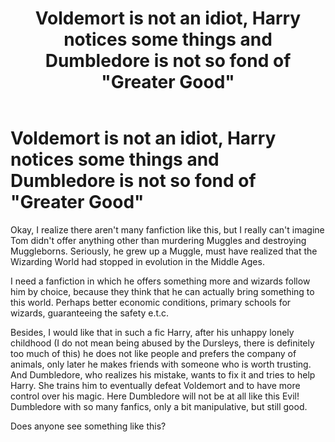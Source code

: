 #+TITLE: Voldemort is not an idiot, Harry notices some things and Dumbledore is not so fond of "Greater Good"

* Voldemort is not an idiot, Harry notices some things and Dumbledore is not so fond of "Greater Good"
:PROPERTIES:
:Author: kosondroom
:Score: 1
:DateUnix: 1605684866.0
:DateShort: 2020-Nov-18
:FlairText: Request:slytherin_author:
:END:
Okay, I realize there aren't many fanfiction like this, but I really can't imagine Tom didn't offer anything other than murdering Muggles and destroying Muggleborns. Seriously, he grew up a Muggle, must have realized that the Wizarding World had stopped in evolution in the Middle Ages.

I need a fanfiction in which he offers something more and wizards follow him by choice, because they think that he can actually bring something to this world. Perhaps better economic conditions, primary schools for wizards, guaranteeing the safety e.t.c.

Besides, I would like that in such a fic Harry, after his unhappy lonely childhood (I do not mean being abused by the Dursleys, there is definitely too much of this) he does not like people and prefers the company of animals, only later he makes friends with someone who is worth trusting. And Dumbledore, who realizes his mistake, wants to fix it and tries to help Harry. She trains him to eventually defeat Voldemort and to have more control over his magic. Here Dumbledore will not be at all like this Evil! Dumbledore with so many fanfics, only a bit manipulative, but still good.

Does anyone see something like this?

